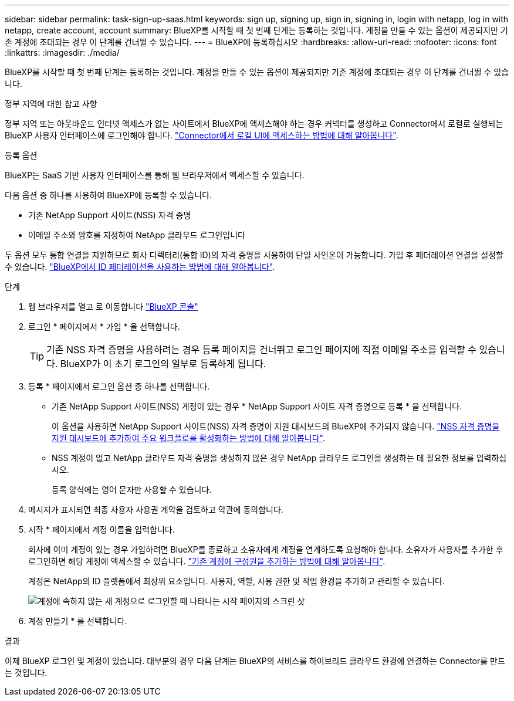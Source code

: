 ---
sidebar: sidebar 
permalink: task-sign-up-saas.html 
keywords: sign up, signing up, sign in, signing in, login with netapp, log in with netapp, create account, account 
summary: BlueXP를 시작할 때 첫 번째 단계는 등록하는 것입니다. 계정을 만들 수 있는 옵션이 제공되지만 기존 계정에 초대되는 경우 이 단계를 건너뛸 수 있습니다. 
---
= BlueXP에 등록하십시오
:hardbreaks:
:allow-uri-read: 
:nofooter: 
:icons: font
:linkattrs: 
:imagesdir: ./media/


[role="lead"]
BlueXP를 시작할 때 첫 번째 단계는 등록하는 것입니다. 계정을 만들 수 있는 옵션이 제공되지만 기존 계정에 초대되는 경우 이 단계를 건너뛸 수 있습니다.

.정부 지역에 대한 참고 사항
정부 지역 또는 아웃바운드 인터넷 액세스가 없는 사이트에서 BlueXP에 액세스해야 하는 경우 커넥터를 생성하고 Connector에서 로컬로 실행되는 BlueXP 사용자 인터페이스에 로그인해야 합니다. link:task-managing-connectors.html#access-the-local-ui["Connector에서 로컬 UI에 액세스하는 방법에 대해 알아봅니다"].

.등록 옵션
BlueXP는 SaaS 기반 사용자 인터페이스를 통해 웹 브라우저에서 액세스할 수 있습니다.

다음 옵션 중 하나를 사용하여 BlueXP에 등록할 수 있습니다.

* 기존 NetApp Support 사이트(NSS) 자격 증명
* 이메일 주소와 암호를 지정하여 NetApp 클라우드 로그인입니다


두 옵션 모두 통합 연결을 지원하므로 회사 디렉터리(통합 ID)의 자격 증명을 사용하여 단일 사인온이 가능합니다. 가입 후 페더레이션 연결을 설정할 수 있습니다. link:concept-federation.html["BlueXP에서 ID 페더레이션을 사용하는 방법에 대해 알아봅니다"].

.단계
. 웹 브라우저를 열고 로 이동합니다 https://console.bluexp.netapp.com["BlueXP 콘솔"^]
. 로그인 * 페이지에서 * 가입 * 을 선택합니다.
+

TIP: 기존 NSS 자격 증명을 사용하려는 경우 등록 페이지를 건너뛰고 로그인 페이지에 직접 이메일 주소를 입력할 수 있습니다. BlueXP가 이 초기 로그인의 일부로 등록하게 됩니다.

. 등록 * 페이지에서 로그인 옵션 중 하나를 선택합니다.
+
** 기존 NetApp Support 사이트(NSS) 계정이 있는 경우 * NetApp Support 사이트 자격 증명으로 등록 * 을 선택합니다.
+
이 옵션을 사용하면 NetApp Support 사이트(NSS) 자격 증명이 지원 대시보드의 BlueXP에 추가되지 않습니다. link:task-adding-nss-accounts.html["NSS 자격 증명을 지원 대시보드에 추가하여 주요 워크플로를 활성화하는 방법에 대해 알아봅니다"].

** NSS 계정이 없고 NetApp 클라우드 자격 증명을 생성하지 않은 경우 NetApp 클라우드 로그인을 생성하는 데 필요한 정보를 입력하십시오.
+
등록 양식에는 영어 문자만 사용할 수 있습니다.



. 메시지가 표시되면 최종 사용자 사용권 계약을 검토하고 약관에 동의합니다.
. 시작 * 페이지에서 계정 이름을 입력합니다.
+
회사에 이미 계정이 있는 경우 가입하려면 BlueXP를 종료하고 소유자에게 계정을 연계하도록 요청해야 합니다. 소유자가 사용자를 추가한 후 로그인하면 해당 계정에 액세스할 수 있습니다. link:task-managing-netapp-accounts.html#adding-users["기존 계정에 구성원을 추가하는 방법에 대해 알아봅니다"].

+
계정은 NetApp의 ID 플랫폼에서 최상위 요소입니다. 사용자, 역할, 사용 권한 및 작업 환경을 추가하고 관리할 수 있습니다.

+
image:screenshot-account-selection.png["계정에 속하지 않는 새 계정으로 로그인할 때 나타나는 시작 페이지의 스크린 샷"]

. 계정 만들기 * 를 선택합니다.


.결과
이제 BlueXP 로그인 및 계정이 있습니다. 대부분의 경우 다음 단계는 BlueXP의 서비스를 하이브리드 클라우드 환경에 연결하는 Connector를 만드는 것입니다.
